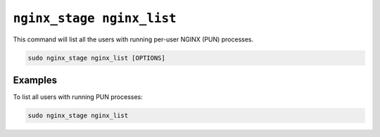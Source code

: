 .. _nginx-stage-nginx-list:

``nginx_stage nginx_list``
==========================

This command will list all the users with running per-user NGINX (PUN)
processes.

.. code-block:: sh

   sudo nginx_stage nginx_list [OPTIONS]

.. program:: nginx_stage nginx_list

Examples
--------

To list all users with running PUN processes:

.. code-block:: sh

   sudo nginx_stage nginx_list
